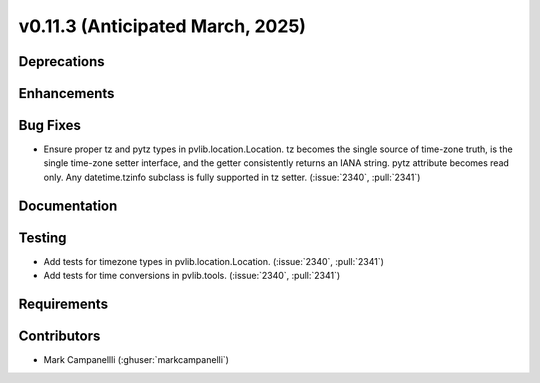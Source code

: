 .. _whatsnew_01130:


v0.11.3 (Anticipated March, 2025)
---------------------------------

Deprecations
~~~~~~~~~~~~


Enhancements
~~~~~~~~~~~~


Bug Fixes
~~~~~~~~~
* Ensure proper tz and pytz types in pvlib.location.Location. tz becomes the
  single source of time-zone truth, is the single time-zone setter interface,
  and the getter consistently returns an IANA string. pytz attribute becomes
  read only. Any datetime.tzinfo subclass is fully supported in tz setter.
  (:issue:`2340`, :pull:`2341`)


Documentation
~~~~~~~~~~~~~


Testing
~~~~~~~
* Add tests for timezone types in pvlib.location.Location.
  (:issue:`2340`, :pull:`2341`)
* Add tests for time conversions in pvlib.tools. (:issue:`2340`, :pull:`2341`)


Requirements
~~~~~~~~~~~~


Contributors
~~~~~~~~~~~~
* Mark Campanellli (:ghuser:`markcampanelli`)
